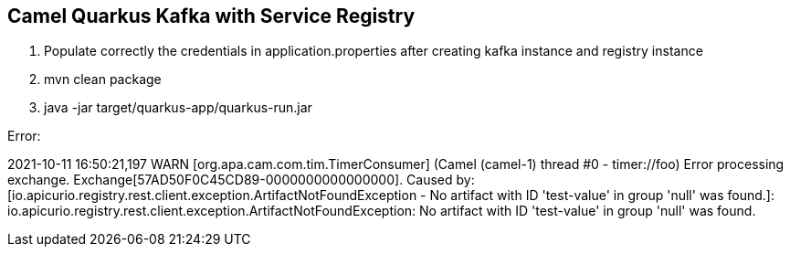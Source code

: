 == Camel Quarkus Kafka with Service Registry

1. Populate correctly the credentials in application.properties after creating kafka instance and registry instance
2. mvn clean package
3. java -jar target/quarkus-app/quarkus-run.jar

Error:

2021-10-11 16:50:21,197 WARN  [org.apa.cam.com.tim.TimerConsumer] (Camel (camel-1) thread #0 - timer://foo) Error processing exchange. Exchange[57AD50F0C45CD89-0000000000000000]. Caused by: [io.apicurio.registry.rest.client.exception.ArtifactNotFoundException - No artifact with ID 'test-value' in group 'null' was found.]: io.apicurio.registry.rest.client.exception.ArtifactNotFoundException: No artifact with ID 'test-value' in group 'null' was found.

